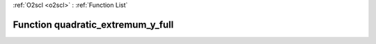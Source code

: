 :ref:`O2scl <o2scl>` : :ref:`Function List`

Function quadratic_extremum_y_full
==================================

.. doxygenfunction:: ::quadratic_extremum_y_full
